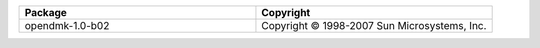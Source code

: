 .. list-table::
   :widths: 50 50
   :header-rows: 1
   :class: licenses

   * - Package
     - Copyright

   * - opendmk-1.0-b02
     - Copyright © 1998-2007 Sun Microsystems, Inc. 
